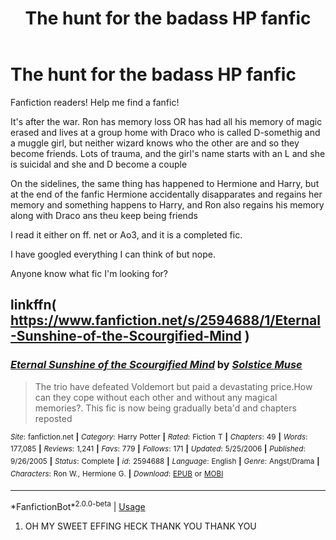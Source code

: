#+TITLE: The hunt for the badass HP fanfic

* The hunt for the badass HP fanfic
:PROPERTIES:
:Author: WickedRainbow666
:Score: 4
:DateUnix: 1592249105.0
:DateShort: 2020-Jun-15
:FlairText: What's That Fic?
:END:
Fanfiction readers! Help me find a fanfic!

It's after the war. Ron has memory loss OR has had all his memory of magic erased and lives at a group home with Draco who is called D-somethig and a muggle girl, but neither wizard knows who the other are and so they become friends. Lots of trauma, and the girl's name starts with an L and she is suicidal and she and D become a couple

On the sidelines, the same thing has happened to Hermione and Harry, but at the end of the fanfic Hermione accidentally disapparates and regains her memory and something happens to Harry, and Ron also regains his memory along with Draco ans theu keep being friends

I read it either on ff. net or Ao3, and it is a completed fic.

I have googled everything I can think of but nope.

Anyone know what fic I'm looking for?


** linkffn( [[https://www.fanfiction.net/s/2594688/1/Eternal-Sunshine-of-the-Scourgified-Mind]] )
:PROPERTIES:
:Author: Llolola
:Score: 2
:DateUnix: 1592250756.0
:DateShort: 2020-Jun-16
:END:

*** [[https://www.fanfiction.net/s/2594688/1/][*/Eternal Sunshine of the Scourgified Mind/*]] by [[https://www.fanfiction.net/u/900634/Solstice-Muse][/Solstice Muse/]]

#+begin_quote
  The trio have defeated Voldemort but paid a devastating price.How can they cope without each other and without any magical memories?. This fic is now being gradually beta'd and chapters reposted
#+end_quote

^{/Site/:} ^{fanfiction.net} ^{*|*} ^{/Category/:} ^{Harry} ^{Potter} ^{*|*} ^{/Rated/:} ^{Fiction} ^{T} ^{*|*} ^{/Chapters/:} ^{49} ^{*|*} ^{/Words/:} ^{177,085} ^{*|*} ^{/Reviews/:} ^{1,241} ^{*|*} ^{/Favs/:} ^{779} ^{*|*} ^{/Follows/:} ^{171} ^{*|*} ^{/Updated/:} ^{5/25/2006} ^{*|*} ^{/Published/:} ^{9/26/2005} ^{*|*} ^{/Status/:} ^{Complete} ^{*|*} ^{/id/:} ^{2594688} ^{*|*} ^{/Language/:} ^{English} ^{*|*} ^{/Genre/:} ^{Angst/Drama} ^{*|*} ^{/Characters/:} ^{Ron} ^{W.,} ^{Hermione} ^{G.} ^{*|*} ^{/Download/:} ^{[[http://www.ff2ebook.com/old/ffn-bot/index.php?id=2594688&source=ff&filetype=epub][EPUB]]} ^{or} ^{[[http://www.ff2ebook.com/old/ffn-bot/index.php?id=2594688&source=ff&filetype=mobi][MOBI]]}

--------------

*FanfictionBot*^{2.0.0-beta} | [[https://github.com/tusing/reddit-ffn-bot/wiki/Usage][Usage]]
:PROPERTIES:
:Author: FanfictionBot
:Score: 1
:DateUnix: 1592250781.0
:DateShort: 2020-Jun-16
:END:

**** OH MY SWEET EFFING HECK THANK YOU THANK YOU
:PROPERTIES:
:Author: WickedRainbow666
:Score: 2
:DateUnix: 1592251219.0
:DateShort: 2020-Jun-16
:END:
